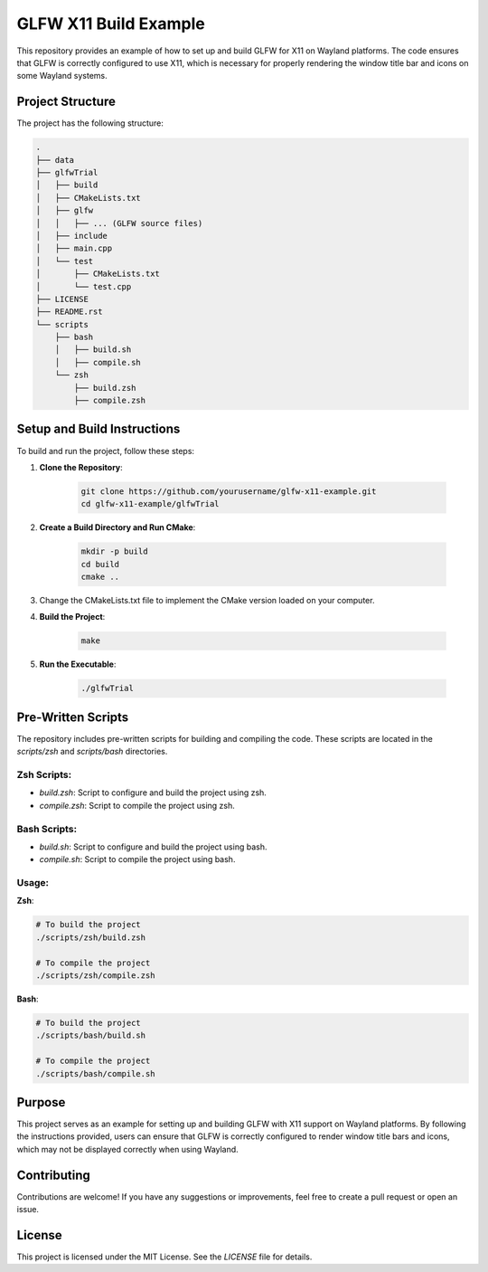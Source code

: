 ========================
GLFW X11 Build Example
========================

This repository provides an example of how to set up and build GLFW for X11 on 
Wayland platforms. The code ensures that GLFW is correctly configured to use 
X11, which is necessary for properly rendering the window title bar and icons 
on some Wayland systems.

Project Structure
==================
The project has the following structure:

.. code-block:: none

    .
    ├── data
    ├── glfwTrial
    │   ├── build
    │   ├── CMakeLists.txt
    │   ├── glfw
    │   │   ├── ... (GLFW source files)
    │   ├── include
    │   ├── main.cpp
    │   └── test
    │       ├── CMakeLists.txt
    │       └── test.cpp
    ├── LICENSE
    ├── README.rst
    └── scripts
        ├── bash
        │   ├── build.sh
        │   ├── compile.sh
        └── zsh
            ├── build.zsh
            ├── compile.zsh

Setup and Build Instructions
============================
To build and run the project, follow these steps:

1. **Clone the Repository**:

    .. code-block:: bash

        git clone https://github.com/yourusername/glfw-x11-example.git
        cd glfw-x11-example/glfwTrial

2. **Create a Build Directory and Run CMake**:

    .. code-block:: bash

        mkdir -p build
        cd build
        cmake ..

3. Change the CMakeLists.txt file to implement the CMake version loaded on
   your computer.

4. **Build the Project**:

    .. code-block:: bash

        make

5. **Run the Executable**:

    .. code-block:: bash

        ./glfwTrial

Pre-Written Scripts
===================
The repository includes pre-written scripts for building and compiling the code. 
These scripts are located in the `scripts/zsh` and `scripts/bash` directories.

**Zsh Scripts**:
-----------------
- `build.zsh`: Script to configure and build the project using zsh.
- `compile.zsh`: Script to compile the project using zsh.

**Bash Scripts**:
------------------
- `build.sh`: Script to configure and build the project using bash.
- `compile.sh`: Script to compile the project using bash.

Usage:
------

**Zsh**:

.. code-block:: zsh

    # To build the project
    ./scripts/zsh/build.zsh

    # To compile the project
    ./scripts/zsh/compile.zsh

**Bash**:

.. code-block:: bash

    # To build the project
    ./scripts/bash/build.sh

    # To compile the project
    ./scripts/bash/compile.sh

Purpose
=======
This project serves as an example for setting up and building GLFW with X11 
support on Wayland platforms. By following the instructions provided, users 
can ensure that GLFW is correctly configured to render window title bars and 
icons, which may not be displayed correctly when using Wayland.

Contributing
============
Contributions are welcome! If you have any suggestions or improvements, 
feel free to create a pull request or open an issue.

License
=======
This project is licensed under the MIT License. See the `LICENSE` file for details.

